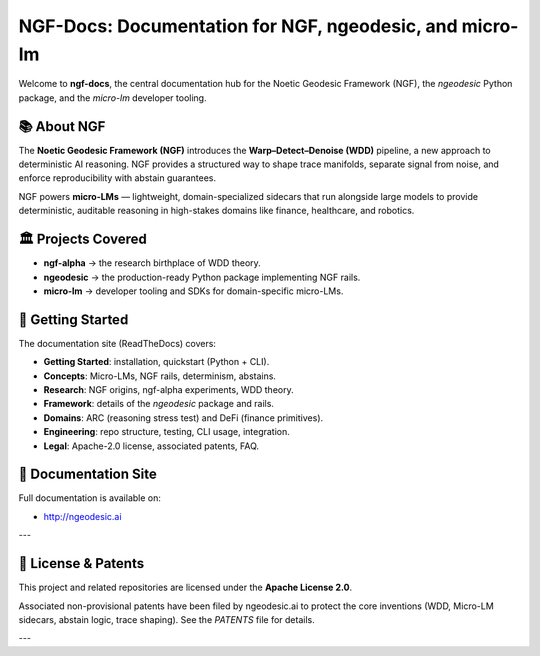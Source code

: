 NGF-Docs: Documentation for NGF, ngeodesic, and micro-lm
========================================================

Welcome to **ngf-docs**, the central documentation hub for the Noetic Geodesic Framework (NGF),
the `ngeodesic` Python package, and the `micro-lm` developer tooling.

📚 About NGF
------------

The **Noetic Geodesic Framework (NGF)** introduces the **Warp–Detect–Denoise (WDD)** pipeline,
a new approach to deterministic AI reasoning. NGF provides a structured way to shape trace manifolds,
separate signal from noise, and enforce reproducibility with abstain guarantees.

NGF powers **micro-LMs** — lightweight, domain-specialized sidecars that run alongside large models
to provide deterministic, auditable reasoning in high-stakes domains like finance, healthcare,
and robotics.

🏛 Projects Covered
-------------------

- **ngf-alpha** → the research birthplace of WDD theory.  
- **ngeodesic** → the production-ready Python package implementing NGF rails.  
- **micro-lm** → developer tooling and SDKs for domain-specific micro-LMs.  

🚀 Getting Started
------------------

The documentation site (ReadTheDocs) covers:

- **Getting Started**: installation, quickstart (Python + CLI).  
- **Concepts**: Micro-LMs, NGF rails, determinism, abstains.  
- **Research**: NGF origins, ngf-alpha experiments, WDD theory.  
- **Framework**: details of the `ngeodesic` package and rails.  
- **Domains**: ARC (reasoning stress test) and DeFi (finance primitives).  
- **Engineering**: repo structure, testing, CLI usage, integration.  
- **Legal**: Apache-2.0 license, associated patents, FAQ.  

🔗 Documentation Site
---------------------

Full documentation is available on:

- http://ngeodesic.ai 

---

📄 License & Patents
--------------------

This project and related repositories are licensed under the **Apache License 2.0**.

Associated non-provisional patents have been filed by ngeodesic.ai to protect the
core inventions (WDD, Micro-LM sidecars, abstain logic, trace shaping).  
See the `PATENTS` file for details.

---
